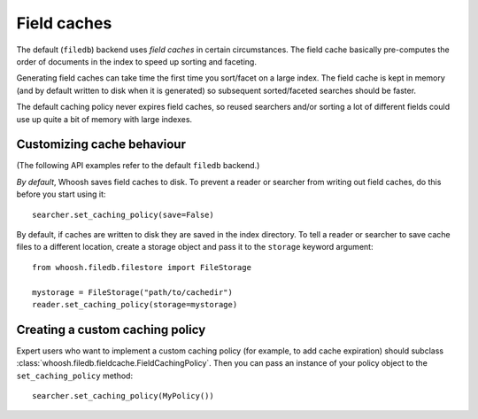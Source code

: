 ============
Field caches
============

The default (``filedb``) backend uses *field caches* in certain circumstances.
The field cache basically pre-computes the order of documents in the index to
speed up sorting and faceting.

Generating field caches can take time the first time you sort/facet on a large
index. The field cache is kept in memory (and by default written to disk when it
is generated) so subsequent sorted/faceted searches should be faster.

The default caching policy never expires field caches, so reused searchers and/or
sorting a lot of different fields could use up quite a bit of memory with large
indexes.


Customizing cache behaviour
===========================

(The following API examples refer to the default ``filedb`` backend.)

*By default*, Whoosh saves field caches to disk. To prevent a reader or searcher
from writing out field caches, do this before you start using it::

    searcher.set_caching_policy(save=False)

By default, if caches are written to disk they are saved in the index directory.
To tell a reader or searcher to save cache files to a different location, create
a storage object and pass it to the ``storage`` keyword argument::

    from whoosh.filedb.filestore import FileStorage
    
    mystorage = FileStorage("path/to/cachedir")
    reader.set_caching_policy(storage=mystorage)
    

Creating a custom caching policy
================================

Expert users who want to implement a custom caching policy (for example, to add
cache expiration) should subclass :class:`whoosh.filedb.fieldcache.FieldCachingPolicy`.
Then you can pass an instance of your policy object to the ``set_caching_policy``
method::

    searcher.set_caching_policy(MyPolicy())






